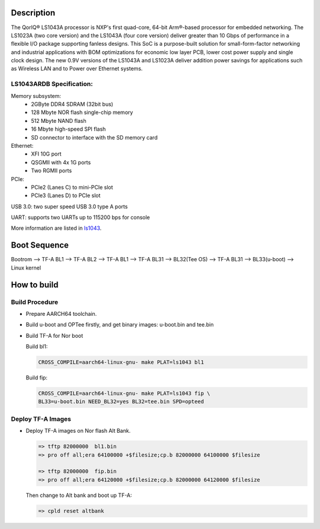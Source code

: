 Description
===========

The QorIQ® LS1043A processor is NXP's first quad-core, 64-bit Arm®-based
processor for embedded networking. The LS1023A (two core version) and the
LS1043A (four core version) deliver greater than 10 Gbps of performance
in a flexible I/O package supporting fanless designs. This SoC is a
purpose-built solution for small-form-factor networking and industrial
applications with BOM optimizations for economic low layer PCB, lower cost
power supply and single clock design. The new 0.9V versions of the LS1043A
and LS1023A deliver addition power savings for applications such as Wireless
LAN and to Power over Ethernet systems.

LS1043ARDB Specification:
-------------------------
Memory subsystem:
	* 2GByte DDR4 SDRAM (32bit bus)
	* 128 Mbyte NOR flash single-chip memory
	* 512 Mbyte NAND flash
	* 16 Mbyte high-speed SPI flash
	* SD connector to interface with the SD memory card

Ethernet:
	* XFI 10G port
	* QSGMII with 4x 1G ports
	* Two RGMII ports

PCIe:
	* PCIe2 (Lanes C) to mini-PCIe slot
	* PCIe3 (Lanes D) to PCIe slot

USB 3.0: two super speed USB 3.0 type A ports

UART: supports two UARTs up to 115200 bps for console

More information are listed in `ls1043`_.

Boot Sequence
=============


Bootrom --> TF-A BL1 --> TF-A BL2 --> TF-A BL1 --> TF-A BL31
--> BL32(Tee OS) --> TF-A BL31 --> BL33(u-boot) --> Linux kernel


How to build
============

Build Procedure
---------------

-  Prepare AARCH64 toolchain.

-  Build u-boot and OPTee firstly, and get binary images: u-boot.bin and tee.bin

-  Build TF-A for Nor boot

   Build bl1:

   .. code:: shell

       CROSS_COMPILE=aarch64-linux-gnu- make PLAT=ls1043 bl1

   Build fip:

   .. code:: shell

       CROSS_COMPILE=aarch64-linux-gnu- make PLAT=ls1043 fip \
       BL33=u-boot.bin NEED_BL32=yes BL32=tee.bin SPD=opteed

Deploy TF-A Images
-----------------

-  Deploy TF-A images on Nor flash Alt Bank.

   .. code:: shell

       => tftp 82000000  bl1.bin
       => pro off all;era 64100000 +$filesize;cp.b 82000000 64100000 $filesize

       => tftp 82000000  fip.bin
       => pro off all;era 64120000 +$filesize;cp.b 82000000 64120000 $filesize

   Then change to Alt bank and boot up TF-A:

   .. code:: shell

       => cpld reset altbank


.. _ls1043: https://www.nxp.com/products/processors-and-microcontrollers/arm-based-processors-and-mcus/qoriq-layerscape-arm-processors/qoriq-layerscape-1043a-and-1023a-multicore-communications-processors:LS1043A?lang_cd=en

